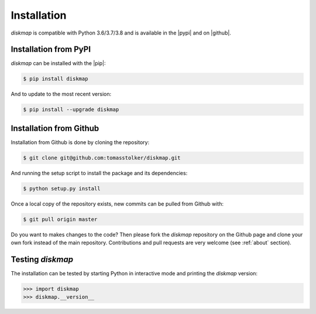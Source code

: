.. _installation:

Installation
============

*diskmap* is compatible with Python 3.6/3.7/3.8 and is available in the |pypi| and on |github|.

Installation from PyPI
----------------------

*diskmap* can be installed with the |pip|:

.. code-block:: console

    $ pip install diskmap

And to update to the most recent version:

.. code-block:: console

   $ pip install --upgrade diskmap

Installation from Github
------------------------

Installation from Github is done by cloning the repository:

.. code-block:: console

    $ git clone git@github.com:tomasstolker/diskmap.git

And running the setup script to install the package and its dependencies:

.. code-block:: console

    $ python setup.py install

Once a local copy of the repository exists, new commits can be pulled from Github with:

.. code-block:: console

    $ git pull origin master

Do you want to makes changes to the code? Then please fork the `diskmap` repository on the Github page and clone your own fork instead of the main repository. Contributions and pull requests are very welcome (see :ref:`about` section).

Testing `diskmap`
-----------------

The installation can be tested by starting Python in interactive mode and printing the `diskmap` version:

.. code-block:: python

    >>> import diskmap
    >>> diskmap.__version__

.. |pypi| raw:: html

   <a href="https://pypi.org/project/diskmap/" target="_blank">PyPI repository</a>

.. |github| raw:: html

   <a href="https://github.com/tomasstolker/diskmap" target="_blank">Github</a>

.. |pip| raw:: html

   <a href="https://packaging.python.org/tutorials/installing-packages/" target="_blank">pip package manager</a>
